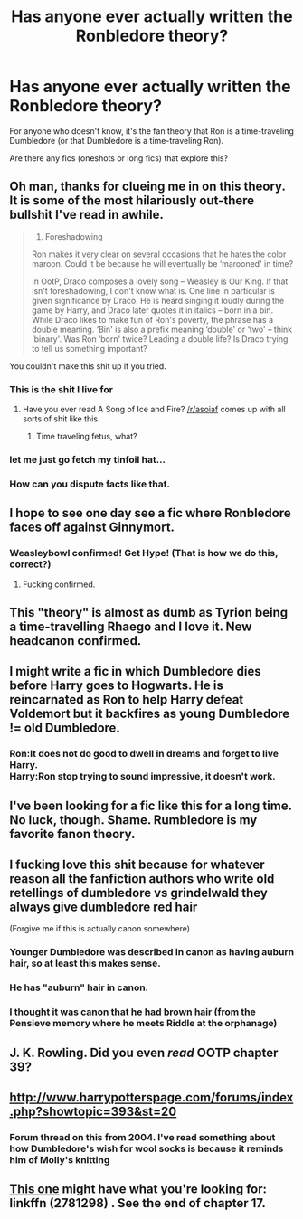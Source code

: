 #+TITLE: Has anyone ever actually written the Ronbledore theory?

* Has anyone ever actually written the Ronbledore theory?
:PROPERTIES:
:Author: pink-pygmy-puff
:Score: 23
:DateUnix: 1443313858.0
:DateShort: 2015-Sep-27
:FlairText: Request
:END:
For anyone who doesn't know, it's the fan theory that Ron is a time-traveling Dumbledore (or that Dumbledore is a time-traveling Ron).

Are there any fics (oneshots or long fics) that explore this?


** Oh man, thanks for clueing me in on this theory. It is some of the most hilariously out-there bullshit I've read in awhile.

#+begin_quote

  1. Foreshadowing

  Ron makes it very clear on several occasions that he hates the color maroon. Could it be because he will eventually be ‘marooned' in time?

  In OotP, Draco composes a lovely song -- Weasley is Our King. If that isn't foreshadowing, I don't know what is. One line in particular is given significance by Draco. He is heard singing it loudly during the game by Harry, and Draco later quotes it in italics -- born in a bin. While Draco likes to make fun of Ron's poverty, the phrase has a double meaning. ‘Bin' is also a prefix meaning ‘double' or ‘two' -- think ‘binary'. Was Ron ‘born' twice? Leading a double life? Is Draco trying to tell us something important?
#+end_quote

You couldn't make this shit up if you tried.
:PROPERTIES:
:Author: hchan1
:Score: 38
:DateUnix: 1443315388.0
:DateShort: 2015-Sep-27
:END:

*** This is the shit I live for
:PROPERTIES:
:Score: 14
:DateUnix: 1443316316.0
:DateShort: 2015-Sep-27
:END:

**** Have you ever read A Song of Ice and Fire? [[/r/asoiaf]] comes up with all sorts of shit like this.
:PROPERTIES:
:Author: ApteryxAustralis
:Score: 9
:DateUnix: 1443453950.0
:DateShort: 2015-Sep-28
:END:

***** Time traveling fetus, what?
:PROPERTIES:
:Author: lurkielurker
:Score: 3
:DateUnix: 1443599332.0
:DateShort: 2015-Sep-30
:END:


*** let me just go fetch my tinfoil hat...
:PROPERTIES:
:Author: AnthropAntor
:Score: 6
:DateUnix: 1443390743.0
:DateShort: 2015-Sep-28
:END:


*** How can you dispute facts like that.
:PROPERTIES:
:Author: howtopleaseme
:Score: 4
:DateUnix: 1443431072.0
:DateShort: 2015-Sep-28
:END:


** I hope to see one day see a fic where Ronbledore faces off against Ginnymort.
:PROPERTIES:
:Author: Urukubarr
:Score: 17
:DateUnix: 1443332538.0
:DateShort: 2015-Sep-27
:END:

*** Weasleybowl confirmed! Get Hype! (That is how we do this, correct?)
:PROPERTIES:
:Author: cavelioness
:Score: 19
:DateUnix: 1443335162.0
:DateShort: 2015-Sep-27
:END:

**** Fucking confirmed.
:PROPERTIES:
:Author: Zeitgeist84
:Score: 10
:DateUnix: 1443365433.0
:DateShort: 2015-Sep-27
:END:


** This "theory" is almost as dumb as Tyrion being a time-travelling Rhaego and I love it. New headcanon confirmed.
:PROPERTIES:
:Author: Zeitgeist84
:Score: 15
:DateUnix: 1443331751.0
:DateShort: 2015-Sep-27
:END:


** I might write a fic in which Dumbledore dies before Harry goes to Hogwarts. He is reincarnated as Ron to help Harry defeat Voldemort but it backfires as young Dumbledore != old Dumbledore.
:PROPERTIES:
:Author: DZCreeper
:Score: 15
:DateUnix: 1443319865.0
:DateShort: 2015-Sep-27
:END:

*** Ron:It does not do good to dwell in dreams and forget to live Harry.\\
Harry:Ron stop trying to sound impressive, it doesn't work.
:PROPERTIES:
:Author: Manicial
:Score: 29
:DateUnix: 1443324894.0
:DateShort: 2015-Sep-27
:END:


** I've been looking for a fic like this for a long time. No luck, though. Shame. Rumbledore is my favorite fanon theory.
:PROPERTIES:
:Author: PsychoGeek
:Score: 7
:DateUnix: 1443334272.0
:DateShort: 2015-Sep-27
:END:


** I fucking love this shit because for whatever reason all the fanfiction authors who write old retellings of dumbledore vs grindelwald they always give dumbledore red hair

(Forgive me if this is actually canon somewhere)
:PROPERTIES:
:Author: bunn2
:Score: 4
:DateUnix: 1443342152.0
:DateShort: 2015-Sep-27
:END:

*** Younger Dumbledore was described in canon as having auburn hair, so at least this makes sense.
:PROPERTIES:
:Score: 15
:DateUnix: 1443359086.0
:DateShort: 2015-Sep-27
:END:


*** He has "auburn" hair in canon.
:PROPERTIES:
:Author: OwlPostAgain
:Score: 5
:DateUnix: 1443372788.0
:DateShort: 2015-Sep-27
:END:


*** I thought it was canon that he had brown hair (from the Pensieve memory where he meets Riddle at the orphanage)
:PROPERTIES:
:Author: waylandertheslayer
:Score: 1
:DateUnix: 1443355181.0
:DateShort: 2015-Sep-27
:END:


** J. K. Rowling. Did you even /read/ OOTP chapter 39?
:PROPERTIES:
:Author: Rangi42
:Score: 2
:DateUnix: 1443415404.0
:DateShort: 2015-Sep-28
:END:


** [[http://www.harrypotterspage.com/forums/index.php?showtopic=393&st=20]]
:PROPERTIES:
:Score: 1
:DateUnix: 1443320925.0
:DateShort: 2015-Sep-27
:END:

*** Forum thread on this from 2004. I've read something about how Dumbledore's wish for wool socks is because it reminds him of Molly's knitting
:PROPERTIES:
:Score: 10
:DateUnix: 1443321549.0
:DateShort: 2015-Sep-27
:END:


** [[https://www.fanfiction.net/s/2781298/1/Murder-at-Malfoy-Manor][This one]] might have what you're looking for: linkffn (2781298) . See the end of chapter 17.
:PROPERTIES:
:Author: ratchetscrewdriver
:Score: 1
:DateUnix: 1443673843.0
:DateShort: 2015-Oct-01
:END:
